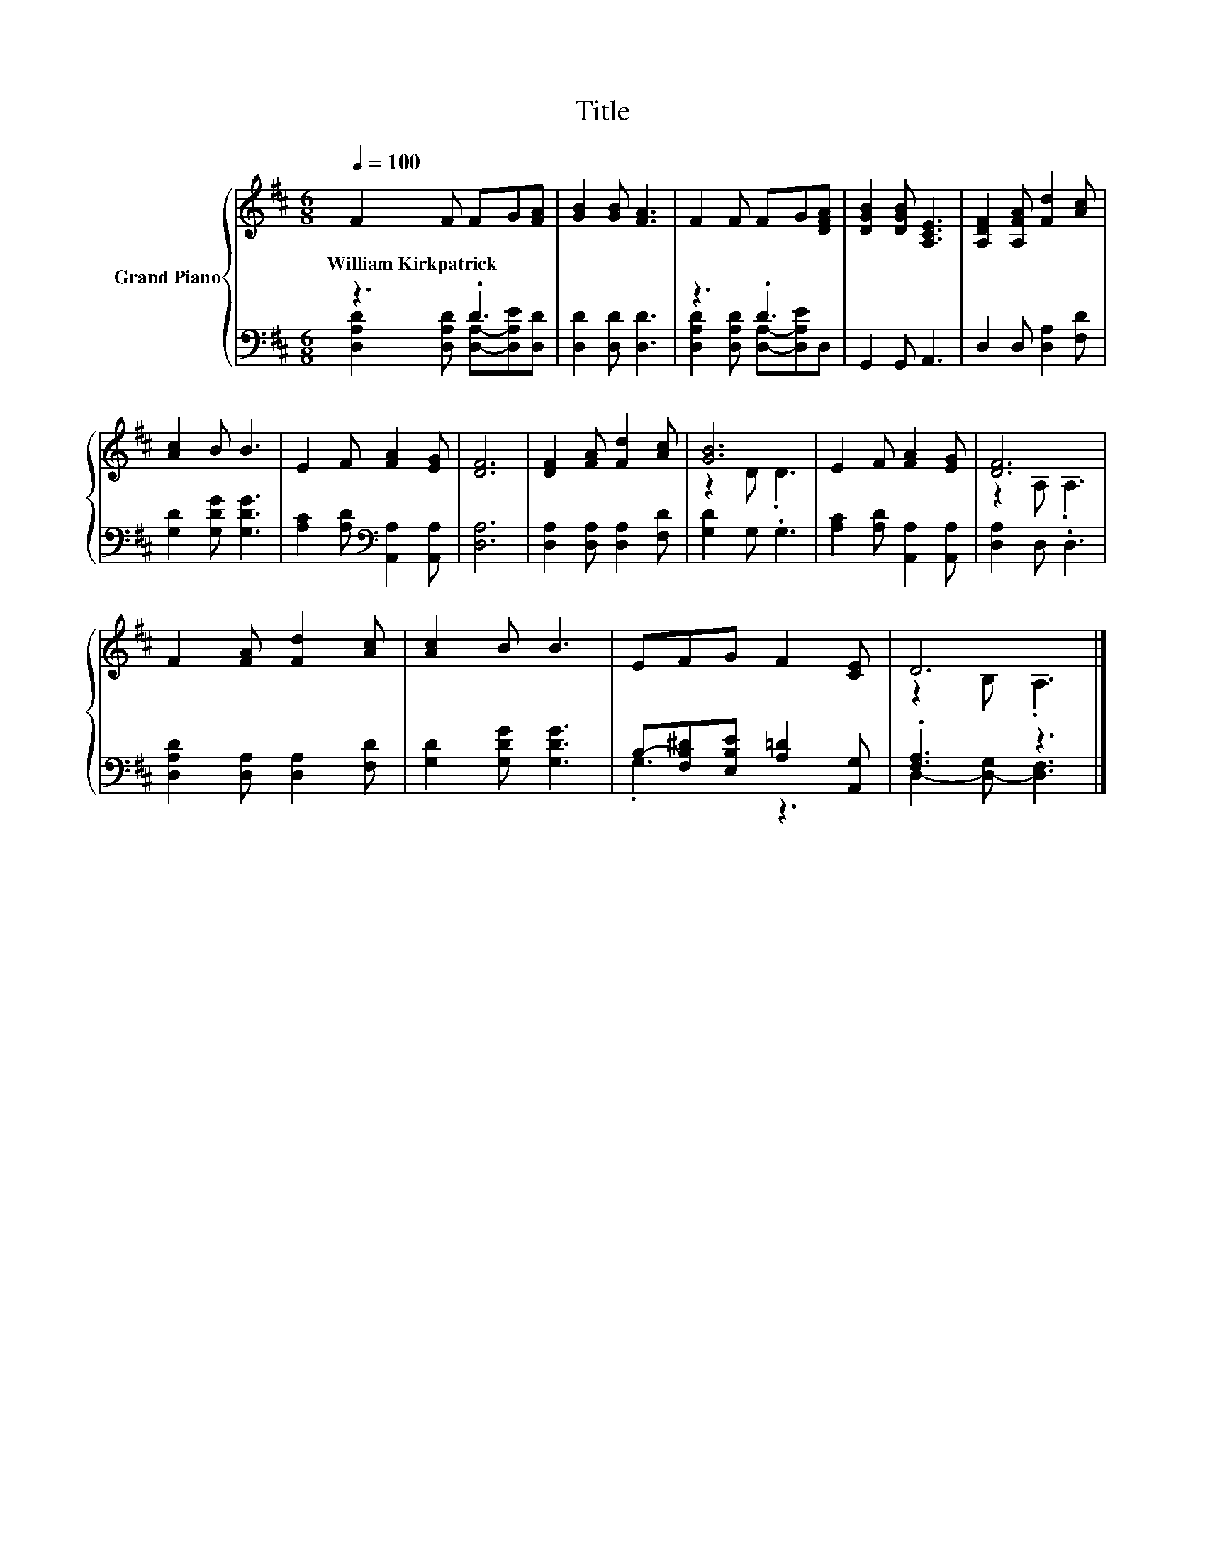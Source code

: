 X:1
T:Title
%%score { ( 1 4 ) | ( 2 3 ) }
L:1/8
Q:1/4=100
M:6/8
K:D
V:1 treble nm="Grand Piano"
V:4 treble 
V:2 bass 
V:3 bass 
V:1
 F2 F FG[FA] | [GB]2 [GB] [FA]3 | F2 F FG[DFA] | [DGB]2 [DGB] [A,CE]3 | [A,DF]2 [A,FA] [Fd]2 [Ac] | %5
w: William~Kirkpatrick * * * *|||||
 [Ac]2 B B3 | E2 F [FA]2 [EG] | [DF]6 | [DF]2 [FA] [Fd]2 [Ac] | [GB]6 | E2 F [FA]2 [EG] | [DF]6 | %12
w: |||||||
 F2 [FA] [Fd]2 [Ac] | [Ac]2 B B3 | EFG F2 [CE] | D6 |] %16
w: ||||
V:2
 z3 .D3 | [D,D]2 [D,D] [D,D]3 | z3 .D3 | G,,2 G,, A,,3 | D,2 D, [D,A,]2 [F,D] | %5
 [G,D]2 [G,DG] [G,DG]3 | [A,C]2 [A,D][K:bass] [A,,A,]2 [A,,A,] | [D,A,]6 | %8
 [D,A,]2 [D,A,] [D,A,]2 [F,D] | [G,D]2 G, .G,3 | [A,C]2 [A,D] [A,,A,]2 [A,,A,] | [D,A,]2 D, .D,3 | %12
 [D,A,D]2 [D,A,] [D,A,]2 [F,D] | [G,D]2 [G,DG] [G,DG]3 | B,-[F,B,^D][E,B,E] [A,=D]2 [A,,G,] | %15
 .[F,A,]3 z3 |] %16
V:3
 [D,A,D]2 [D,A,D] [D,A,]-[D,A,E][D,D] | x6 | [D,A,D]2 [D,A,D] [D,A,]-[D,A,E]D, | x6 | x6 | x6 | %6
 x3[K:bass] x3 | x6 | x6 | x6 | x6 | x6 | x6 | x6 | .G,3 z3 | D,2- [D,-G,] [D,F,]3 |] %16
V:4
 x6 | x6 | x6 | x6 | x6 | x6 | x6 | x6 | x6 | z2 D .D3 | x6 | z2 A, .A,3 | x6 | x6 | x6 | %15
 z2 B, .A,3 |] %16

